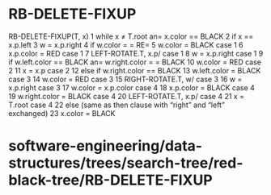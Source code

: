 * RB-DELETE-FIXUP

RB-DELETE-FIXUP(T, x) 1 while x ≠ T.root an= x.color == BLACK 2 if x ==
x.p.left 3 w = x.p.right 4 if w.color = = RE= 5 w.color = BLACK case 1 6
x.p.color = RED case 1 7 LEFT-ROTATE.T, x.p/ case 1 8 w = x.p.right case
1 9 if w.left.color == BLACK an= w.right.color = = BLACK 10 w.color =
RED case 2 11 x = x.p case 2 12 else if w.right.color == BLACK 13
w.left.color = BLACK case 3 14 w.color = RED case 3 15 RIGHT-ROTATE.T,
w/ case 3 16 w = x.p.right case 3 17 w.color = x.p.color case 4 18
x.p.color = BLACK case 4 19 w.right.color = BLACK case 4 20
LEFT-ROTATE.T, x.p/ case 4 21 x = T.root case 4 22 else (same as then
clause with “right” and “left” exchanged) 23 x.color = BLACK

* software-engineering/data-structures/trees/search-tree/red-black-tree/RB-DELETE-FIXUP
